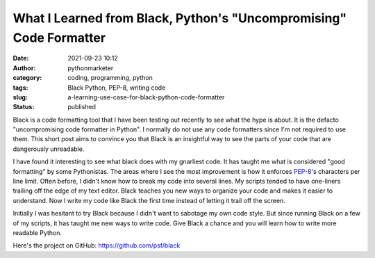 What I Learned from Black, Python's "Uncompromising" Code Formatter
###################################################################
:date: 2021-09-23 10:12
:author: pythonmarketer
:category: coding, programming, python
:tags: Black Python, PEP-8, writing code
:slug: a-learning-use-case-for-black-python-code-formatter
:status: published

Black is a code formatting tool that I have been testing out recently to see what the hype is about. It is the defacto "uncompromising code formatter in Python". I normally do not use any code formatters since I'm not required to use them. This short post aims to convince you that Black is an insightful way to see the parts of your code that are dangerously unreadable.

I have found it interesting to see what black does with my gnarliest code. It has taught me what is considered "good formatting" by some Pythonistas. The areas where I see the most improvement is how it enforces `PEP-8 <https://www.python.org/dev/peps/pep-0008/>`__'s characters per line limit. Often before, I didn't know how to break my code into several lines. My scripts tended to have one-liners trailing off the edge of my text editor. Black teaches you new ways to organize your code and makes it easier to understand. Now I write my code like Black the first time instead of letting it trail off the screen.

Initially I was hesitant to try Black because I didn't want to sabotage my own code style. But since running Black on a few of my scripts, it has taught me new ways to write code. Give Black a chance and you will learn how to write more readable Python.

Here's the project on GitHub: https://github.com/psf/black
